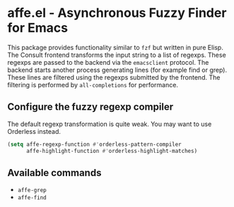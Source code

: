 * affe.el - Asynchronous Fuzzy Finder for Emacs

This package provides functionality similar to ~fzf~ but written in pure Elisp.
The Consult frontend transforms the input string to a list of regexps. These
regexps are passed to the backend via the ~emacsclient~ protocol. The backend
starts another process generating lines (for example find or grep). These lines
are filtered using the regexps submitted by the frontend. The filtering is
performed by ~all-completions~ for performance.

** Configure the fuzzy regexp compiler

 The default regexp transformation is quite weak. You may want to use Orderless
 instead.

 #+begin_src emacs-lisp
   (setq affe-regexp-function #'orderless-pattern-compiler
         affe-highlight-function #'orderless-highlight-matches)
 #+end_src

** Available commands

 - ~affe-grep~
 - ~affe-find~
